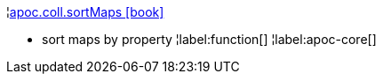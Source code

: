 ¦xref::overview/apoc.coll/apoc.coll.sortMaps.adoc[apoc.coll.sortMaps icon:book[]] +

 - sort maps by property
¦label:function[]
¦label:apoc-core[]
